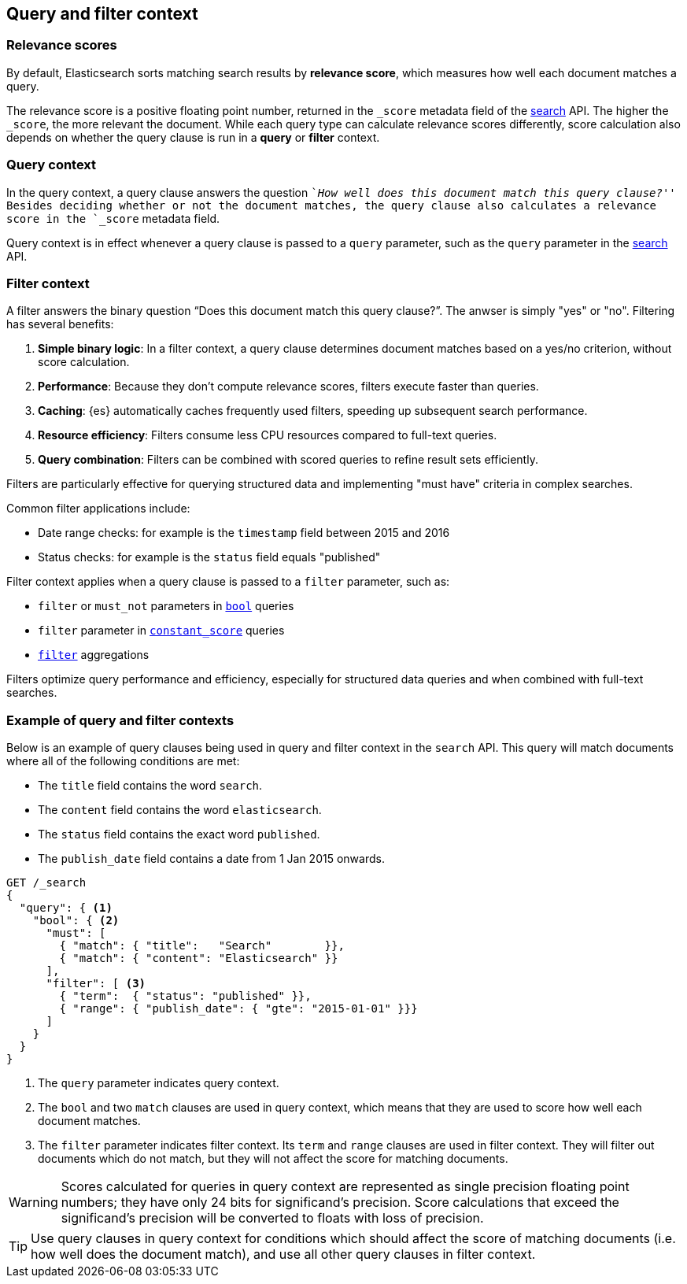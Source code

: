 [[query-filter-context]]
== Query and filter context

[discrete]
[[relevance-scores]]
=== Relevance scores

By default, Elasticsearch sorts matching search results by **relevance
score**, which measures how well each document matches a query.

The relevance score is a positive floating point number, returned in the
`_score` metadata field of the <<search-search,search>> API. The higher the
`_score`, the more relevant the document. While each query type can calculate
relevance scores differently, score calculation also depends on whether the
query clause is run in a **query** or **filter** context.

[discrete]
[[query-context]]
=== Query context
In the query context, a query clause answers the question ``__How well does this
document match this query clause?__'' Besides deciding whether or not the
document matches, the query clause also calculates a relevance score in the
`_score` metadata field.

Query context is in effect whenever a query clause is passed to a `query`
parameter, such as the `query` parameter in the
<<request-body-search-query,search>> API.

[discrete]
[[filter-context]]
=== Filter context

A filter answers the binary question “Does this document match this query clause?”. The anwser is simply "yes" or "no".
Filtering has several benefits:

. *Simple binary logic*: In a filter context, a query clause determines document matches based on a yes/no criterion, without score calculation.
. *Performance*: Because they don't compute relevance scores, filters execute faster than queries.
. *Caching*: {es} automatically caches frequently used filters, speeding up subsequent search performance.
. *Resource efficiency*: Filters consume less CPU resources compared to full-text queries.
. *Query combination*: Filters can be combined with scored queries to refine result sets efficiently.

Filters are particularly effective for querying structured data and implementing "must have" criteria in complex searches.

Common filter applications include:

* Date range checks: for example is the `timestamp` field between 2015 and 2016
* Status checks: for example is the `status` field equals "published"

Filter context applies when a query clause is passed to a `filter` parameter, such as:

* `filter` or `must_not` parameters in <<query-dsl-bool-query,`bool`>>  queries
* `filter` parameter in <<query-dsl-constant-score-query,`constant_score`>> queries
* <<search-aggregations-bucket-filter-aggregation,`filter`>> aggregations

Filters optimize query performance and efficiency, especially for structured data queries and when combined with full-text searches.

[discrete]
[[query-filter-context-ex]]
=== Example of query and filter contexts

Below is an example of query clauses being used in query and filter context
in the `search` API. This query will match documents where all of the following
conditions are met:

* The `title` field contains the word `search`.
* The `content` field contains the word `elasticsearch`.
* The `status` field contains the exact word `published`.
* The `publish_date` field contains a date from 1 Jan 2015 onwards.

[source,console]
------------------------------------
GET /_search
{
  "query": { <1>
    "bool": { <2>
      "must": [
        { "match": { "title":   "Search"        }},
        { "match": { "content": "Elasticsearch" }}  
      ],
      "filter": [ <3>
        { "term":  { "status": "published" }}, 
        { "range": { "publish_date": { "gte": "2015-01-01" }}} 
      ]
    }
  }
}
------------------------------------

<1> The `query` parameter indicates query context.
<2> The `bool` and two `match` clauses are used in query context,
    which means that they are used to score how well each document
    matches.
<3> The `filter` parameter indicates filter context. Its `term` and 
    `range` clauses are used in filter context. They will filter out 
    documents which do not match, but they will
    not affect the score for matching documents.

WARNING: Scores calculated for queries in query context are represented 
as single precision floating point numbers; they have only
24 bits for significand's precision. Score calculations that exceed the
significand's precision will be converted to floats with loss of precision.

TIP: Use query clauses in query context for conditions which should affect the
score of matching documents (i.e. how well does the document match), and use
all other query clauses in filter context.